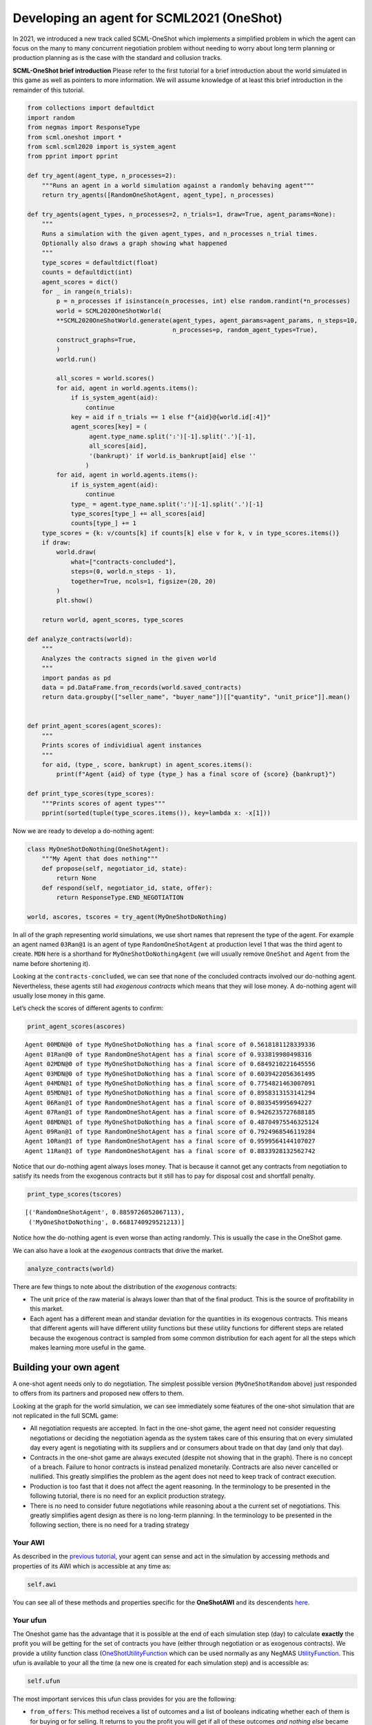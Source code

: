 
Developing an agent for SCML2021 (OneShot)
------------------------------------------

In 2021, we introduced a new track called SCML-OneShot which implements
a simplified problem in which the agent can focus on the many to many
concurrent negotiation problem without needing to worry about long term
planning or production planning as is the case with the standard and
collusion tracks.

**SCML-OneShot brief introduction** Please refer to the first tutorial
for a brief introduction about the world simulated in this game as well
as pointers to more information. We will assume knowledge of at least
this brief introduction in the remainder of this tutorial.

.. code:: ipython3

    from collections import defaultdict
    import random
    from negmas import ResponseType
    from scml.oneshot import *
    from scml.scml2020 import is_system_agent
    from pprint import pprint

    def try_agent(agent_type, n_processes=2):
        """Runs an agent in a world simulation against a randomly behaving agent"""
        return try_agents([RandomOneShotAgent, agent_type], n_processes)

    def try_agents(agent_types, n_processes=2, n_trials=1, draw=True, agent_params=None):
        """
        Runs a simulation with the given agent_types, and n_processes n_trial times.
        Optionally also draws a graph showing what happened
        """
        type_scores = defaultdict(float)
        counts = defaultdict(int)
        agent_scores = dict()
        for _ in range(n_trials):
            p = n_processes if isinstance(n_processes, int) else random.randint(*n_processes)
            world = SCML2020OneShotWorld(
            **SCML2020OneShotWorld.generate(agent_types, agent_params=agent_params, n_steps=10,
                                            n_processes=p, random_agent_types=True),
            construct_graphs=True,
            )
            world.run()

            all_scores = world.scores()
            for aid, agent in world.agents.items():
                if is_system_agent(aid):
                    continue
                key = aid if n_trials == 1 else f"{aid}@{world.id[:4]}"
                agent_scores[key] = (
                     agent.type_name.split(':')[-1].split('.')[-1],
                     all_scores[aid],
                     '(bankrupt)' if world.is_bankrupt[aid] else ''
                    )
            for aid, agent in world.agents.items():
                if is_system_agent(aid):
                    continue
                type_ = agent.type_name.split(':')[-1].split('.')[-1]
                type_scores[type_] += all_scores[aid]
                counts[type_] += 1
        type_scores = {k: v/counts[k] if counts[k] else v for k, v in type_scores.items()}
        if draw:
            world.draw(
                what=["contracts-concluded"],
                steps=(0, world.n_steps - 1),
                together=True, ncols=1, figsize=(20, 20)
            )
            plt.show()

        return world, agent_scores, type_scores

    def analyze_contracts(world):
        """
        Analyzes the contracts signed in the given world
        """
        import pandas as pd
        data = pd.DataFrame.from_records(world.saved_contracts)
        return data.groupby(["seller_name", "buyer_name"])[["quantity", "unit_price"]].mean()


    def print_agent_scores(agent_scores):
        """
        Prints scores of individiual agent instances
        """
        for aid, (type_, score, bankrupt) in agent_scores.items():
            print(f"Agent {aid} of type {type_} has a final score of {score} {bankrupt}")

    def print_type_scores(type_scores):
        """Prints scores of agent types"""
        pprint(sorted(tuple(type_scores.items()), key=lambda x: -x[1]))

Now we are ready to develop a do-nothing agent:

.. code:: ipython3

    class MyOneShotDoNothing(OneShotAgent):
        """My Agent that does nothing"""
        def propose(self, negotiator_id, state):
            return None
        def respond(self, negotiator_id, state, offer):
            return ResponseType.END_NEGOTIATION

    world, ascores, tscores = try_agent(MyOneShotDoNothing)



.. image:: 02.develop_agent_scml2020_oneshot_files/02.develop_agent_scml2020_oneshot_3_0.png


In all of the graph representing world simulations, we use short names
that represent the type of the agent. For example an agent named
``03Ran@1`` is an agent of type ``RandomOneShotAgent`` at production
level 1 that was the third agent to create. ``MDN`` here is a shorthand
for ``MyOneShotDoNothingAgent`` (we will usually remove ``OneShot`` and
``Agent`` from the name before shortening it).

Looking at the ``contracts-concluded``, we can see that none of the
concluded contracts involved our do-nothing agent. Nevertheless, these
agents still had *exogenous contracts* which means that they will lose
money. A do-nothing agent will usually lose money in this game.

Let’s check the scores of different agents to confirm:

.. code:: ipython3

    print_agent_scores(ascores)


.. parsed-literal::

    Agent 00MDN@0 of type MyOneShotDoNothing has a final score of 0.5618181128339336
    Agent 01Ran@0 of type RandomOneShotAgent has a final score of 0.933819980498316
    Agent 02MDN@0 of type MyOneShotDoNothing has a final score of 0.6849210221645556
    Agent 03MDN@0 of type MyOneShotDoNothing has a final score of 0.6039422056361495
    Agent 04MDN@1 of type MyOneShotDoNothing has a final score of 0.7754821463007091
    Agent 05MDN@1 of type MyOneShotDoNothing has a final score of 0.8958313153141294
    Agent 06Ran@1 of type RandomOneShotAgent has a final score of 0.803545995694227
    Agent 07Ran@1 of type RandomOneShotAgent has a final score of 0.9426235727688185
    Agent 08MDN@1 of type MyOneShotDoNothing has a final score of 0.48704975546325124
    Agent 09Ran@1 of type RandomOneShotAgent has a final score of 0.7924968546119284
    Agent 10Ran@1 of type RandomOneShotAgent has a final score of 0.9599564144107027
    Agent 11Ran@1 of type RandomOneShotAgent has a final score of 0.8833928132562742


Notice that our do-nothing agent always loses money. That is because it
cannot get any contracts from negotiation to satisfy its needs from the
exogenous contracts but it still has to pay for disposal cost and
shortfall penalty.

.. code:: ipython3

    print_type_scores(tscores)


.. parsed-literal::

    [('RandomOneShotAgent', 0.8859726052067113),
     ('MyOneShotDoNothing', 0.6681740929521213)]


Notice how the do-nothing agent is even worse than acting randomly. This
is usually the case in the OneShot game.

We can also have a look at the *exogenous* contracts that drive the
market.

.. code:: ipython3

    analyze_contracts(world)




.. raw:: html

    <div>
    <style scoped>
        .dataframe tbody tr th:only-of-type {
            vertical-align: middle;
        }

        .dataframe tbody tr th {
            vertical-align: top;
        }

        .dataframe thead th {
            text-align: right;
        }
    </style>
    <table border="1" class="dataframe">
      <thead>
        <tr style="text-align: right;">
          <th></th>
          <th></th>
          <th>quantity</th>
          <th>unit_price</th>
        </tr>
        <tr>
          <th>seller_name</th>
          <th>buyer_name</th>
          <th></th>
          <th></th>
        </tr>
      </thead>
      <tbody>
        <tr>
          <th rowspan="5" valign="top">01Ran@0</th>
          <th>06Ran@1</th>
          <td>4.700000</td>
          <td>15.400000</td>
        </tr>
        <tr>
          <th>07Ran@1</th>
          <td>4.250000</td>
          <td>11.250000</td>
        </tr>
        <tr>
          <th>09Ran@1</th>
          <td>4.200000</td>
          <td>14.600000</td>
        </tr>
        <tr>
          <th>10Ran@1</th>
          <td>5.375000</td>
          <td>14.125000</td>
        </tr>
        <tr>
          <th>11Ran@1</th>
          <td>4.888889</td>
          <td>14.222222</td>
        </tr>
        <tr>
          <th>04MDN@1</th>
          <th>BUYER</th>
          <td>5.000000</td>
          <td>27.400000</td>
        </tr>
        <tr>
          <th>05MDN@1</th>
          <th>BUYER</th>
          <td>2.500000</td>
          <td>26.700000</td>
        </tr>
        <tr>
          <th>06Ran@1</th>
          <th>BUYER</th>
          <td>2.375000</td>
          <td>28.250000</td>
        </tr>
        <tr>
          <th>07Ran@1</th>
          <th>BUYER</th>
          <td>5.400000</td>
          <td>28.100000</td>
        </tr>
        <tr>
          <th>08MDN@1</th>
          <th>BUYER</th>
          <td>5.000000</td>
          <td>29.000000</td>
        </tr>
        <tr>
          <th>09Ran@1</th>
          <th>BUYER</th>
          <td>9.500000</td>
          <td>29.300000</td>
        </tr>
        <tr>
          <th>10Ran@1</th>
          <th>BUYER</th>
          <td>2.555556</td>
          <td>29.777778</td>
        </tr>
        <tr>
          <th>11Ran@1</th>
          <th>BUYER</th>
          <td>3.800000</td>
          <td>26.200000</td>
        </tr>
        <tr>
          <th rowspan="4" valign="top">SELLER</th>
          <th>00MDN@0</th>
          <td>9.600000</td>
          <td>10.900000</td>
        </tr>
        <tr>
          <th>01Ran@0</th>
          <td>9.800000</td>
          <td>10.200000</td>
        </tr>
        <tr>
          <th>02MDN@0</th>
          <td>8.300000</td>
          <td>9.700000</td>
        </tr>
        <tr>
          <th>03MDN@0</th>
          <td>9.300000</td>
          <td>10.500000</td>
        </tr>
      </tbody>
    </table>
    </div>



There are few things to note about the distribution of the *exogenous*
contracts:

-  The unit price of the raw material is always lower than that of the
   final product. This is the source of profitability in this market.
-  Each agent has a different mean and standar deviation for the
   quantities in its exogenous contracts. This means that different
   agents will have different utility functions but these utility
   functions for different steps are related because the exogenous
   contract is sampled from some common distribution for each agent for
   all the steps which makes learning more useful in the game.

Building your own agent
~~~~~~~~~~~~~~~~~~~~~~~

A one-shot agent needs only to do negotiation. The simplest possible
version (``MyOneShotRandom`` above) just responded to offers from its
partners and proposed new offers to them.

Looking at the graph for the world simulation, we can see immediately
some features of the one-shot simulation that are not replicated in the
full SCML game:

-  All negotiation requests are accepted. In fact in the one-shot game,
   the agent need not consider requesting negotiations or deciding the
   negotiation agenda as the system takes care of this ensuring that on
   every simulated day every agent is negotiating with its suppliers and
   or consumers about trade on that day (and only that day).
-  Contracts in the one-shot game are always executed (despite not
   showing that in the graph). There is no concept of a breach. Failure
   to honor contracts is instead penalized monetarily. Contracts are
   also never cancelled or nullified. This greatly simplifies the
   problem as the agent does not need to keep track of contract
   execution.
-  Production is too fast that it does not affect the agent reasoning.
   In the terminology to be presented in the following tutorial, there
   is no need for an explicit production strategy.
-  There is no need to consider future negotiations while reasoning
   about a the current set of negotiations. This greatly simplifies
   agent design as there is no long-term planning. In the terminology to
   be presented in the following section, there is no need for a trading
   strategy

Your AWI
^^^^^^^^

As described in the `previous
tutorial <http://www.yasserm.com/scml/scml2020docs/tutorials/01.run_scml2020.html>`__,
your agent can sense and act in the simulation by accessing methods and
properties of its AWI which is accessible at any time as:

.. code:: python

   self.awi

You can see all of these methods and properties specific for the
**OneShotAWI** and its descendents
`here <http://www.yasserm.com/scml/scml2020docs/api/scml.oneshot.OneShotAWI.html>`__.

Your ufun
^^^^^^^^^

The Oneshot game has the advantage that it is possible at the end of
each simulation step (day) to calculate **exactly** the profit you will
be getting for the set of contracts you have (either through negotiation
or as exogenous contracts). We provide a utility function class
(`OneShotUtilityFunction <http://www.yasserm.com/scml/scml2020docs/api/scml.oneshot.OneShotUFun.html>`__
which can be used normally as any NegMAS
`UtilityFunction <http://www.yasserm.com/negmas/api/negmas.preferences.UtilityFunction.html>`__.
This ufun is available to your all the time (a new one is created for
each simulation step) and is accessible as:

.. code:: python

   self.ufun

The most important services this ufun class provides for you are the
following:

-  ``from_offers``: This method receives a list of outcomes and a list
   of booleans indicating whether each of them is for buying or for
   selling. It returns to you the profit you will get if all of these
   outcomes *and nothing else* became contracts. An outcome is just a
   tuple (quantity, delivery time, unit price). You can use this
   callback during negotiation to judge hypothetical agreements with
   your partners.
-  ``from_contracts``: This method is the same as ``from_offers`` but it
   receives a list of ``Contract`` objects. It is useful after all
   negotiations are finished to calculate the profit you will be getting
   for this step.
-  ``is_breach``: will tell you whether or not getting the given total
   input and output quantities will make you cause a breach. Notice that
   breaches are expected in the OneShot track as any mismatch in the
   quantities of inputs and outputs will constitute a breach.
-  ``breach_level``: returns a value between zero and one specifying the
   level of breach that will be recorded for a given total input and
   output quantities.
-  ``find_limit``: finds either the maximum or the minimum possible
   profit (minimum profit is maximm loss) attainable in the current
   simulation step (day). This is useful when you want to normalize
   utility values between zero and one. Two of the agents we will
   develop during this tutorial will use this feature.
-  ``max_utility``, ``min_utility``: give the maximum and minimum
   utilities/profits attainable. Note that you must prepare them by
   calling ``find_limit``. We will go into how to do that later.
-  ``best``, ``worst``: give more information about the cases of maximum
   and minimum profit (i.e. the total input and output quantity needed,
   the prodcible quantity, best possible prices for buying and selling,
   etc). Again, these are not available except after calling
   ``find_limit``.

Your callbacks
^^^^^^^^^^^^^^

Your agent needs to implement methods that are called by the system at
various time during the negotiation. You can find a full list in the
`game description <>`__.

The most important ones are:

-  ``init()`` called once at the beginning of the simulation
   (i.e. before the first day starts). At this point, your AWI is set
   but you should not assume anything else.
-  ``before_step()`` called at the **beginning** of *every day*. At this
   point, your ``ufun`` is set and market information is available.
-  ``step()`` called at the **end** of *every day*. You can use this to
   analyze what happened during the day and modify your strategy in the
   future.
-  ``on_negotiation_success()``/``on_negotiation_failure()`` called
   after each negotiation is concluded to let you know what happened in
   it.
-  Depending on your base-class, you will also need to implement methods
   that allow you to control negotiations. These will be explained in
   details in the following sections but here is a summary:

   -  **OneShotAgent** If your agent is based on ``OneShotAgent``, you
      will get a ``propose()`` call when you need to offer something to
      one of our partners during negotiation and ``respond()`` when
      asked to respond to one of its offers.
   -  **OneShotSyncAgent** If your agent is based on
      ``OneShotSyncAgent`` you will get a call to ``first_proposals()``
      once every day to set your first proposal in all negotiations and
      a ``counter_all()`` call to counter offers from your partners. The
      system will try to always give you one offer from each partner in
      the ``counter_all()`` call but that is not guaranteed and
      sometimes it may be called with a subset of the offers.
   -  **OneShotSingleAgreementAgent** If your agent is based on
      ``OneShotSingleAgreementAgent`` you will have to implement
      ``is_acceptable()`` to decide if a given offer is acceptable to
      you, ``best_offer()`` to find the *best* offer in a given
      negotiation for your agent and ``is_better()`` to compare two
      offers. Once you implement these, the agent will implement all
      callback for you trying to get **a single** agreement that
      maximizes your utility. Note that, again, it is not guaranteed
      that you will get a single agreement at the end but the system
      will try its best to achieve that.

Now we can start working on our agent.

There are three base classes for one-shot agents (``OneShotAgent``,
``SyncOneShotAgent``, and ``SingleAgreementOneShotAgent``). We will
discuss them in more details in what follows.

OneShotAgent
~~~~~~~~~~~~

This is the base class of all agents for SCML-OneShot. Both
``SyncOneShotAgent`` and ``SingleAgreementOneShotAgent`` inherit from
this class and provide support for a simplified way of developing your
agent (or so we think). It is perfectly OK to use ``OneShotAgent``
directly as the base of your agent.

We have already seen the ``OneShotAgent`` class for which you need to
override ``propose`` and may also override ``respond`` to handle
negotiations independently. The ``propose`` method receives the
negotiation state (an object of the type ``SAOState`` including among
other things the current negotiation step, relative time, last offer,
etc) and is required to return an ``Outcome`` (See ``negmas``
documentation) as an offer. The ``respond`` method receives a
negotiation state and an offer (``Outcome``) from the opponent and needs
to respond to it by a decision from the ``ResponseType`` enumeration
(``REJECT_OFFER``, ``ACCEPT_OFFER``, and ``END_NEGOTIATION``). Other
than these two negotiation related callbacks, the agent receives an
``init`` call just after it joins the simulatin and a ``step`` call
after each step. The agent is also informed about failure/success of
negotiations through the
``on_negotiation_success``/``on_negotiation_failure`` callbacks. That is
all. A one-shot agent needs to only think about what should it do to
respond to each of these six callbacks. All of these callbacks except
``propose`` are optional.

Simple OneShotAgent
^^^^^^^^^^^^^^^^^^^

We have already seen how to develop a do-nothing agent using the
``OneShotAgent`` class. Let’s try to develop some more meaningful agent
using the same base class.

.. code:: ipython3

    class SimpleAgent(OneShotAgent):
        """A greedy agent based on OneShotAgent"""

        def before_step(self):
            self.secured = 0

        def on_negotiation_success(self, contract, mechanism):
            self.secured += contract.agreement["quantity"]

        def propose(self, negotiator_id: str, state) -> "Outcome":
            return self.best_offer(negotiator_id)

        def respond(self, negotiator_id, state, offer):
            my_needs = self._needed(negotiator_id)
            if my_needs <= 0:
                return ResponseType.END_NEGOTIATION
            return (
                ResponseType.ACCEPT_OFFER
                if offer[QUANTITY] <= my_needs
                else ResponseType.REJECT_OFFER
            )

        def best_offer(self, negotiator_id):
            my_needs = self._needed(negotiator_id)
            if my_needs <= 0:
                return None
            ami = self.get_nmi(negotiator_id)
            if not ami:
                return None
            quantity_issue = ami.issues[QUANTITY]
            unit_price_issue = ami.issues[UNIT_PRICE]
            offer = [-1] * 3
            offer[QUANTITY] = max(
                min(my_needs, quantity_issue.max_value),
                quantity_issue.min_value
            )
            offer[TIME] = self.awi.current_step
            if self._is_selling(ami):
                offer[UNIT_PRICE] = unit_price_issue.max_value
            else:
                offer[UNIT_PRICE] = unit_price_issue.min_value
            return tuple(offer)

        def _needed(self, negotiator_id=None):
            return self.awi.current_exogenous_input_quantity + \
                   self.awi.current_exogenous_output_quantity - \
                   self.secured

        def _is_selling(self, ami):
            return ami.annotation["product"] == self.awi.my_output_product

    world, ascores, tscores = try_agent(SimpleAgent)



.. image:: 02.develop_agent_scml2020_oneshot_files/02.develop_agent_scml2020_oneshot_12_0.png


Let’s see how well did this agent behave:

.. code:: ipython3

    print_type_scores(tscores)


.. parsed-literal::

    [('SimpleAgent', 1.1834734588935005),
     ('RandomOneShotAgent', 0.40920799626165133)]


This simple agent is slightly better than the random agent. Let’s
understand how it works:

The main idea of this agent is pretty simple. It tries to *secure* as
much of its needs (sales/supplies) as possible in every negotiation at
the best possible price for itself.

To achieve this goal, the agent keeps track of the quantity it secured
in its ``init``, ``step`` and ``on_negotiation_success`` callbacks.

.. code:: python

   def before_step(self):
       self.secured = 0


   def on_negotiation_success(self, contract, mechanism):
       self.secured += contract.agreement["quantity"]

Moreover, it defines a helper that calculates the amount it needs by
subtracting the exogenous quantity it has from the amount it secured:

.. code:: python

   def _needed(self):
       return (
           self.awi.current_exogenous_input_quantity
           + self.awi.current_exogenous_output_quantity
           - self.secured
       )

Notice that either the exogenous input quantity or the exogenous output
quantity (or both) will always be zero. Now that the agent can calculate
how much it needs to buy/sell, it implements the negotiation related
call-backs (``propose`` and ``respond``).

Here is the full implementation of ``propose``:

.. code:: python

   def propose(self, negotiator_id: str, state) -> "Outcome":
       return self.best_offer(negotiator_id)

The agent is always offering its best offer which is calculated in the
``best_offer`` method to be discussed later. It does not conceed at all.

Responding to opponent offers is also simple:

-  it starts by calculating its needs using the helper ``needed``, and
   ends the negotiation if it needs no more sales/supplies

.. code:: python

       my_needs = self._needed()
       if my_needs <= 0:
           return ResponseType.END_NEGOTIATION

-  If the offered quantity is less than its needs, accept the offer.
   Otherwise reject the offer.

.. code:: python

       return (
           ResponseType.ACCEPT_OFFER
           if offer[QUANTITY] <= my_needs
           else ResponseType.REJECT_OFFER
       )

Most of the code is in the ``best_offer`` method which calculates the
best offer for a negotiation *given the agreements reached so far*.
Let’s check it line by line:

-  The agent checks its needs and returns ``None`` ending the
   negotiation if it needs no more sales/supplies. We also get access to
   the AMI.

.. code:: python

       my_needs = self._needed()
       if my_needs <= 0:
           return None
       ami = self.get_nmi(negotiator_id)
       if not ami:
           return None

-  It then finds out the ``Issue`` objects corresponding to the quantity
   and unit-price for this negotiation and initializes an offer (we have
   3 issues)

.. code:: python

       quantity_issue = ami.issues[QUANTITY]
       unit_price_issue = ami.issues[UNIT_PRICE]
       offer = [-1] * 3

-  The time is always the current step.

.. code:: python

       offer[TIME] = self.awi.current_step

-  The quantity to offer is simply the needs of the agent without mapped
   within the range of the quantities in the negotiation agenda (note
   that this may lead the agent to buy more than its needs).

.. code:: python

       offer[QUANTITY] = max(min(my_needs, quantity_issue.max_value), quantity_issue.min_value)

-  Finally, the unit price is the maximum possible unit price if the
   agent is selling otherwise it is the minimum possible price. Note
   that ``is_selling()`` assumes that the agent will never find itself
   in a middle layer in a deep negotiation. We will alleviate this issue
   later.

.. code:: python

       if self._is_selling(ami):
           offer[UNIT_PRICE] = unit_price_issue.max_value
       else:
           offer[UNIT_PRICE] = unit_price_issue.min_value
       return tuple(offer)

A better greedy agent
~~~~~~~~~~~~~~~~~~~~~

One problem with our ``SimpleAgent`` is that it does not take price into
account in two ways:

-  When asked to ``propose``, it *always* proposes an offer with the
   best price for itself. It **never concedes** on prices. In many cases
   this will lead to disagreement.
-  When asked to ``respond`` to an offer, *it does not even check the
   price*. This may lead to bad agreements (i.e. very high buying
   prices/very low selling prices).

We will try to remedie both of these issues in the following agent:

.. code:: ipython3

    class BetterAgent(SimpleAgent):
        """A greedy agent based on OneShotAgent with more sane strategy"""

        def __init__(self, *args, concession_exponent=0.2, **kwargs):
            super().__init__(*args, **kwargs)
            self._e = concession_exponent

        def propose(self, negotiator_id: str, state) -> "Outcome":
            offer = super().propose(negotiator_id, state)
            if not offer:
                return None
            offer = list(offer)
            offer[UNIT_PRICE] = self._find_good_price(
                self.get_nmi(negotiator_id), state
            )
            return tuple(offer)

        def respond(self, negotiator_id, state, offer, source):
            response = super().respond(negotiator_id, state, offer, source)
            if response != ResponseType.ACCEPT_OFFER:
                return response
            ami = self.get_nmi(negotiator_id)
            return (
                response if
                self._is_good_price(ami, state, offer[UNIT_PRICE])
                else ResponseType.REJECT_OFFER
            )

        def _is_good_price(self, ami, state, price):
            """Checks if a given price is good enough at this stage"""
            mn, mx = self._price_range(ami)
            th = self._th(state.step, ami.n_steps)
            # a good price is one better than the threshold
            if self._is_selling(ami):
                return (price - mn) >= th * (mx - mn)
            else:
                return (mx - price) >= th * (mx - mn)

        def _find_good_price(self, ami, state):
            """Finds a good-enough price conceding linearly over time"""
            mn, mx = self._price_range(ami)
            th = self._th(state.step, ami.n_steps)
            # offer a price that is around th of your best possible price
            if self._is_selling(ami):
                return mn + th * (mx - mn)
            else:
                return mx - th * (mx - mn)

        def _price_range(self, ami):
            """Finds the minimum and maximum prices"""
            mn = ami.issues[UNIT_PRICE].min_value
            mx = ami.issues[UNIT_PRICE].max_value
            return mn, mx

        def _th(self, step, n_steps):
            """calculates a descending threshold (0 <= th <= 1)"""
            return ((n_steps - step - 1) / (n_steps - 1)) ** self._e

    world, ascores, tscores = try_agent(BetterAgent)



.. image:: 02.develop_agent_scml2020_oneshot_files/02.develop_agent_scml2020_oneshot_17_0.png


Let’s see how well did this agent behave:

.. code:: ipython3

    print_type_scores(tscores)


.. parsed-literal::

    [('BetterAgent', 1.9375134565879335),
     ('RandomOneShotAgent', 0.04304236536779151)]


It seems that ``BetterAgent`` is getting higher scores than
``SimpleAgent`` as expected. Let’s dive into the agent and analyze how
it works:

The main idea in ``BetterAgent`` is to treat the *price* issue
separately to avoid the two issues presented earlier:

-  **Never conceding during proposal** This is solved in the ``propose``
   method by just overriding the price with a ``good-enough`` price:

   .. code:: python

        offer[UNIT_PRICE] = self._find_good_price(self.get_nmi(negotiator_id), state)

   As an aside, notice that we needed to convert the offer to a list in
   order to overwrite the price then back into a tuple to send it to the
   partner.

-  **Never checking prices of offers** This is solved in the ``respond``
   method by checking whether or not the price offered is a
   ``good-enough`` price:

   .. code:: python

        return (
            response
            if self._is_good_price(ami, state, offer[UNIT_PRICE])
            else ResponseType.REJECT_OFFER
        )

What we mean by a ``good-enough`` price is defined in ``_is_good_price``
and ``_find_good_price`` methods. Both start by getting the limits of
the unit-price in the negotiation agenda and a threshold value ``th``:

.. code:: python

   mn, mx = self._price_range(ami, state)
   th = self._th(mn, mx, state.step, ami.n_steps)

The price range is clear enough. For the threshold ``th`` is a value
that starts at :math:`1.0` and goes down toward :math:`0.0` over the
negotiation time under the control of an agent specific parameter ``_e``
called the concession exponent. Let’s see how does this look for
different concession exponents:

.. code:: ipython3

    x = np.arange(20)
    fig = plt.figure()
    for e in [0.1, 0.2, 1.0, 5, 10]:
        a = BetterAgent(concession_exponent=e)
        y = [a._th(i, 20) for i in x]
        plt.plot(x, y, label=f"Concession Exponent: {e}")
        plt.xlabel("Step (Of 20)"); plt.ylabel("Threshold $th$")
        plt.legend()



.. image:: 02.develop_agent_scml2020_oneshot_files/02.develop_agent_scml2020_oneshot_21_0.png


You can see that the smaller the exponent the more *hard-headed* will
the agent be. Setting the concession exponent to :math:`0` will recover
the behavior of the ``SimpleAgent`` in offering but will make it
insisting on an unrealistic best price when responding to partner offers
(can you see why?) which is definitely a bad idea. Setting it to
:math:`\inf` will recover the behavior of ``SimpleAgent`` in responding
to offers but will make its offers least favorable for itself in terms
of price (can you see why?)

Given this threshold function, we can now define ``is_good_price`` and
``_find_good_price``:

-  ``_is_good_price`` simply compares the price given to it to the
   current threshold defined by multiplying ``th`` by the price
   range\ ``mx - mn``

   -  When selling this is achieved by comparing the difference between
      the price and minimum price to the curren threshold:

   .. code:: python

      return (price - mn) >= th * (mx - mn)

   You can check that this will give the maximum unit price in the first
   step and gradually goes down to the minimum unit price in the last
   step (``n_steps - 1``)

   -  When buying we go the other way around (starting at minimum price
      and going up over time to the maximum price):

   .. code:: python

      return (mx - price) >= th * (mx - mn)

-  ``_find_good_price`` works in the same fashion but rather than
   checking the goodness of a price, it simply uses the threshold to
   generate a ``good-enough`` price:
   ``python     if self._is_selling(ami):         return mn + th * (mx - mn)     else:         return mx - th * (mx - mn)``

Thinking about other negotiations
~~~~~~~~~~~~~~~~~~~~~~~~~~~~~~~~~

So far, our agent behaved **indepdendently** in each negotiation without
considering what is happening in the others (except when one of them
completes changing the amount ``secured``). A simple way to consider
other negotiations is to use the prices offered in them to limit our
concessions. The following agent implements this idea

.. code:: ipython3

    class AdaptiveAgent(BetterAgent):
        """Considers best price offers received when making its decisions"""

        def before_step(self):
            super().before_step()
            self._best_selling, self._best_buying = 0.0, float("inf")

        def respond(self, negotiator_id, state, offer, source = ''):
            """Save the best price received"""
            response = super().respond(negotiator_id, state, offer, source)
            ami = self.get_nmi(negotiator_id)
            if self._is_selling(ami):
                self._best_selling = max(offer[UNIT_PRICE], self._best_selling)
            else:
                self._best_buying = min(offer[UNIT_PRICE], self._best_buying)
            return response

        def _price_range(self, ami):
            """Limits the price by the best price received"""
            mn, mx = super()._price_range(ami)
            if self._is_selling(ami):
                mn = max(mn, self._best_selling)
            else:
                mx = min(mx, self._best_buying)
            return mn, mx

    world, ascores, tscores = try_agent(AdaptiveAgent)



.. image:: 02.develop_agent_scml2020_oneshot_files/02.develop_agent_scml2020_oneshot_23_0.png


Let’s see how well did this agent behave:

.. code:: ipython3

    print_type_scores(tscores)


.. parsed-literal::

    [('AdaptiveAgent', 1.6540962807223063),
     ('RandomOneShotAgent', 0.09027638393369423)]


Not as good as the previous agent at least in this simulation (we will
make a more rigorous comparison later). One possiblity here is that the
agent became too hard-headed again because now whenever it sees a good
price on one negotiation, it insists on it for all the rest. This may
not be a good idea sometimes as it may lead to more disagreements. In
general *the agent must balance getting good prices with matching its
input and output quantities*.

Learning over time
~~~~~~~~~~~~~~~~~~

Up until now, our simple agents did not change their behavior over
simulation time. Whatever they do in one day depends only on information
about what is happening on that day. This may not be optimal. For one,
the agent may be able to learn about different partners over the
simulation time. The following agent tries to do that in a *simplistic*
manner by changing the limits of the price it is willing to accept based
on accomulated statistics per agent

.. code:: ipython3

    class LearningAgent(AdaptiveAgent):
        def __init__(
            self,
            *args,
            acc_price_slack=float("inf"),
            step_price_slack=0.0,
            opp_price_slack=0.0,
            opp_acc_price_slack=0.2,
            range_slack = 0.03,
            **kwargs
        ):
            super().__init__(*args, **kwargs)
            self._acc_price_slack = acc_price_slack
            self._step_price_slack = step_price_slack
            self._opp_price_slack = opp_price_slack
            self._opp_acc_price_slack = opp_acc_price_slack
            self._range_slack = range_slack

        def init(self):
            """Initialize the quantities and best prices received so far"""
            super().init()
            self._best_acc_selling, self._best_acc_buying = 0.0, float("inf")
            self._best_opp_selling = defaultdict(float)
            self._best_opp_buying = defaultdict(lambda: float("inf"))
            self._best_opp_acc_selling = defaultdict(float)
            self._best_opp_acc_buying = defaultdict(lambda: float("inf"))

        def step(self):
            """Initialize the quantities and best prices received for next step"""
            super().step()
            self._best_opp_selling = defaultdict(float)
            self._best_opp_buying = defaultdict(lambda: float("inf"))

        def on_negotiation_success(self, contract, mechanism):
            """Record sales/supplies secured"""
            super().on_negotiation_success(contract, mechanism)

            # update my current best price to use for limiting concession in other
            # negotiations
            up = contract.agreement["unit_price"]
            if self._is_selling(mechanism):
                partner = contract.annotation["buyer"]
                self._best_acc_selling = max(up, self._best_acc_selling)
                self._best_opp_acc_selling[partner] = max(up, self._best_opp_acc_selling[partner])
            else:
                partner = contract.annotation["seller"]
                self._best_acc_buying = min(up, self._best_acc_buying)
                self._best_opp_acc_buying[partner] = min(up, self._best_opp_acc_buying[partner])

        def respond(self, negotiator_id, state, offer, source=''):
            # find the quantity I still need and end negotiation if I need nothing more
            response = super().respond(negotiator_id, state, offer, source)
            # update my current best price to use for limiting concession in other
            # negotiations
            ami = self.get_nmi(negotiator_id)
            up = offer[UNIT_PRICE]
            if self._is_selling(ami):
                partner = ami.annotation["buyer"]
                self._best_opp_selling[partner] = max(up, self._best_selling)
            else:
                partner = ami.annotation["seller"]
                self._best_opp_buying[partner] = min(up, self._best_buying)
            return response

        def _price_range(self, ami):
            """Limits the price by the best price received"""
            mn = ami.issues[UNIT_PRICE].min_value
            mx = ami.issues[UNIT_PRICE].max_value
            if self._is_selling(ami):
                partner = ami.annotation["buyer"]
                mn = min(mx * (1 - self._range_slack), max(
                    [mn]
                    + [
                        p * (1 - slack)
                        for p, slack in (
                            (self._best_selling, self._step_price_slack),
                            (self._best_acc_selling, self._acc_price_slack),
                            (self._best_opp_selling[partner], self._opp_price_slack),
                            (
                                self._best_opp_acc_selling[partner],
                                self._opp_acc_price_slack,
                            ),
                        )
                    ]
                ))
            else:
                partner = ami.annotation["seller"]
                mx = max(mn * (1 + self._range_slack),  min(
                    [mx]
                    + [
                        p * (1 + slack)
                        for p, slack in (
                            (self._best_buying, self._step_price_slack),
                            (self._best_acc_buying, self._acc_price_slack),
                            (self._best_opp_buying[partner], self._opp_price_slack),
                            (
                                self._best_opp_acc_buying[partner],
                                self._opp_acc_price_slack,
                            ),
                        )
                    ]
                ))
            return mn, mx

    world, ascores, tscores = try_agent(LearningAgent)



.. image:: 02.develop_agent_scml2020_oneshot_files/02.develop_agent_scml2020_oneshot_28_0.png


.. code:: ipython3

    print_type_scores(tscores)


.. parsed-literal::

    [('LearningAgent', 1.3687108068212783),
     ('RandomOneShotAgent', 0.6337669285716161)]


The main idea of this agent is to limit the minimum price (for selling)
and/or maximum price (for buying) based on events not only in this day
but up until now. To do that, the agent accomulates best prices received
in the same way ``AdaptiveAgent`` did in ``init()`` and ``step()``.

There are four simple differences between this agent and the previous
one:

1. It allows a controlled ``slack`` in price constraining. For example,
   if an agent of this type received a selling price of :math:`10`, it
   will limit the minimum price considered *good-enough* in other
   negotiations to :math:`10 \times (1 - s)` where :math:`s` is the
   slack term (e.g. setting :math:`s=0.1`, leads to accepting offers at
   a price of :math:`9` as good enough). This may give the agent more
   flexibility and most importantly, this parameter **can be learned
   offline using any appropriate ML method**
2. A best price **per partner** is kept in a ``defaultdict()`` that is
   initialized in ``init`` and updated in the same way the *partner
   independent* best prices are updated
3. An ``accumulated`` statistic is kept (one for wll agents and one per
   agent) that is only initialized in ``init()`` and keeps being
   adjusted in ``on_negotiation_success`` without being reset in
   ``step()``
4. It keeps a ``range_slack`` to avoid setting too high minimum (or too
   low maximum) price. In effect, if the ``range_slack`` is :math:`x`
   then prices within the best :math:`100x\%` of the best price are
   *always considered good enough*

The main logic is in ``_price_range()``. As usual, it starts by getting
the price range from the ``AMI``:

.. code:: python

   mn = ami.issues[UNIT_PRICE].min_value
   mx = ami.issues[UNIT_PRICE].max_value

If the agent is a seller, it finds the partner ID:

.. code:: python

   partner = ami.annotation["buyer"]

Now that the partner is known, we can read the best offers received so
far (in this day and over all days) for this partner. We can also
retrieve the corresponding two partner-independent best prices with the
corresponding slacks:

.. code:: python

   (
       (self._best_selling, self._step_price_slack),
       (self._best_acc_selling, self._acc_price_slack),
       (self._best_opp_selling[partner], self._opp_price_slack),
       (
           self._best_opp_acc_selling[partner],
           self._opp_acc_price_slack,
       ),
   )

For each price :math:`p` and slack value :math:`slack`, we find the
corrsponding price limit as:

.. code:: python

   p * (1 - slack)

We then set the *good-enough* price limit to be the **maximum** of these
four prices and the minimum price of the current negotiation (adjusted
by the ``range_slack`` value). Finally we make sure that this is not too
high by taking the **minimum** of this value and the maximum price of
the current negotiation.

More General Simple Agent (advanced)
~~~~~~~~~~~~~~~~~~~~~~~~~~~~~~~~~~~~

.. container::

   This section is not necessary for SCML-OneShot 2022 competition
   because all worlds in the competition will have exactly 2 processes
   (3 products). It is here for readers interested in making their
   agents future-proof.

One issue that the ``SimpleAgent`` had was that it assumed that it is
either in the first level of the production chain or in the last level.
To make an agent that works anywhere, we need just minor modifications:

.. code:: ipython3

    class DeepSimpleAgent(SimpleAgent):
        """A greedy agent based on OneShotSyncAgent that does something
        when in the middle of the production chain"""

        def before_step(self):
            self._sales = self._supplies = 0

        def on_negotiation_success(self, contract, mechanism):
            if contract.annotation["product"] == self.awi.my_input_product:
                self._sales += contract.agreement["quantity"]
            else:
                self._supplies += contract.agreement["quantity"]

        def _needed(self, negotiator_id):
            summary = self.awi.exogenous_contract_summary
            secured = (
                self._sales
                if self._is_selling(self.get_nmi(negotiator_id))
                else self._supplies
            )
            demand = min(summary[0][0], summary[-1][0]) / (self.awi.n_competitors + 1)
            return  demand - secured

Firstly, we now keep track of our sales and supplies separately:

.. code:: python

   def before_step(self):
       self._sales = self._supplies = 0


   def on_negotiation_success(self, contract, mechanism):
       if contract.annotation["seller"] == self.id:
           self._sales += contract.agreement["quantity"]
       else:
           self._supplies += contract.agreement["quantity"]

To find out whether a contract is for sales or supplies, we simply check
that the ``seller`` in the contract annotation is us.

We need now one more chanage which is to separate the calculation of our
needs for supplies and sales:

.. code:: python

   def _needed(self, negotiator_id):
       summary = self.awi.exogenous_contract_summary
       secured = (
           self._sales if self._is_selling(self.get_nmi(negotiator_id)) else self._supplies
       )
       demand = min(summary[0][0], summary[-1][0]) / (self.awi.n_competitors + 1)
       return demand - secured

here we start by reading the summary information of exogenous contracts
into ``summary``. This is a list of two valued tuples giving the
**total** quantity and **total** price (in that order) of all current
exogenous contracts for all products. We also find the amount we secured
(depending on whether this is a buy or a sell negotiation) and the
number of competitors (i.e. agents in the same production level as us).
We assume that we need to buy (and sell) the same quantity as the
minimum of the raw material and final product exogenous contracts
divided equally between us and our competitors (we add one to
``n_competitors`` to count ourselves).

Now, let’s see how does this agent behave compared with the previous
agent in a deep world simulation

.. code:: ipython3

    world, ascores, tscores = try_agents([BetterAgent, DeepSimpleAgent], n_processes=3)



.. image:: 02.develop_agent_scml2020_oneshot_files/02.develop_agent_scml2020_oneshot_34_0.png


Examining the graph above, you can see that ``DeepSimple`` agents could
get contracts when they were in the middle of the production chain. The
``Simple`` agent on the other hand cannot do so.

Agents in the package ``scml.oneshot.agents`` were designed to work in
deep production graphs not only in the first and last layer whenever
that is possible.

We can check the results now:

.. code:: ipython3

    print_type_scores(tscores)


.. parsed-literal::

    [('DeepSimpleAgent', 0.7988395672301384), ('BetterAgent', 0.7647935048997926)]


Even though our new ``DeepSimpleAgent`` was able to get contracts which
in the middle, it seems that it did worse than ``SimpleAgent`` in terms
of final profits. This may be just a quirk of this specific
configuration. We will leave it to the reader to investigate this issue
(if they choose to).

Given that the utility function of the agent is defined in terms of a
*complete set of contracts*, it is not trivial to define a utility
function for each negotiation independent from the others (which is why
this is an inherently concurrent negotiation world). It may be easier
then to think of all negotiations in a synchronized manner. This means
that the agent keeps collecting offers from its partners and when it has
a *complete set*, it responds to all of them. Moreover, to start
negotiations in which the agent finds itself the first propsoer, it
needs to define a first proposal for each negotiation. This is why
``SyncOneShotAgent`` allows you to do.

You can now start developing your own agent for SCML-OneShot (A startup
skeleton project is available here). The rest of this tutorial will
introduce two other optional alternatives

OneShotSyncAgent
~~~~~~~~~~~~~~~~

One problem that plagued all of our agents so far is that they have to
make decisions (``respond``, ``propose``) about negotiations **on the
spot**. This makes it difficult to consider **all other negotiations**
while making decisions.

Because the utility function is defined for **a complete set of
negotiation agreements** and not for any single negotiation by itself,
it makes sense to try to make decisions **centrally** by collecting
offers from partners then responding to all of them at once. It is
possible to do that by utilizing the response type ``ResponseType.WAIT``
supported by NegMAS but this entails a lot of house-keeping.

To simplify this task, we provide another base class for agents that
does all of this house keeping for you exposing a simple interface that
**syncrhonizes** all negotiations (as much as allowed by the underlying
platform). The main goal of this base agent is to allow the developer to
think about *all negotiations together* but it has some important
caveats which we will discuss later. Here is an example of writing the
do-nothing agent in this form:

.. code:: ipython3

    from negmas import SAOResponse
    class MySyncOneShotDoNothing(OneShotSyncAgent):
        """My Agent that does nothing"""
        def counter_all(self, offers, states):
            """Respond to a set of offers given the negotiation state of each."""
            return dict(zip(self.negotiators.keys(),
                            [SAOResponse(ResponseType.END_NEGOTIATION, None)]
                            * len(self.negotiators)
                           ))

        def first_proposals(self):
            """Decide a first proposal on every negotiation.
            Returning None for a negotiation means ending it."""
            return dict(zip(self.negotiators.keys(),
                            [None] * len(self.negotiators)
                           ))

    world, ascores, tscores = try_agent(MySyncOneShotDoNothing)



.. image:: 02.develop_agent_scml2020_oneshot_files/02.develop_agent_scml2020_oneshot_40_0.png


As you can see, in this case, we need to override ``counter_all`` to
counter offers received from *all* the partners and ``first_proposals``
to decide a first offer for *each* partner. Notice that this is a
many-to-many negotiation scenario. This means that if multiple agents at
every level are using sync variants, loops may happen with the
possiblity of a deadlock.

For that reason the system will randomly break such loops when they
happen which implies that **``counter_all`` may receive a subset of the
offers from partners not all of them**. In the worst case,
``counter_all`` may receive just one offer each time from one of the
partners losing all synchronity between responses.

Other than these two negotiation related callbacks, the agent receives
an ``init`` call just after it joins the simulatin and a ``step`` call
after each step. The agent is also informed about failure/success of
negotiations through the
``on_negotiation_success``/``on_negotiation_failure`` callbacks. That is
all. A one-shot agent needs to only think about what should it do to
respond to each of these six callbacks. All of these callbacks except
``counter_all`` and ``first_proposals`` are optional.

SyncAgent
^^^^^^^^^

The main advantage of using the ``OneShotSyncAgent`` is that you do not
need to keep track of state variables (like ``secured``, ``_supplies``
and ``_sales`` used earlier) and you have a common place to make your
decisions about **all** negotiations at the same time. Here is a simple
greedy agent using this approach.

.. code:: ipython3

    class SyncAgent(OneShotSyncAgent, BetterAgent):
        """A greedy agent based on OneShotSyncAgent"""

        def __init__(self, *args, threshold=0.5, **kwargs):
            super().__init__(*args, **kwargs)
            self._threshold = threshold

        def before_step(self):
            super().before_step()
            self.ufun.find_limit(True)
            self.ufun.find_limit(False)

        def first_proposals(self):
            """Decide a first proposal on every negotiation.
            Returning None for a negotiation means ending it."""
            return  dict(zip(
                    self.negotiators.keys(),
                    (self.best_offer(_) for _ in self.negotiators.keys())
            ))

        def counter_all(self, offers, states):
            """Respond to a set of offers given the negotiation state of each."""
            responses = {
                k: SAOResponse(ResponseType.REJECT_OFFER, v)
                for k, v in self.first_proposals().items()
            }
            my_needs = self._needed()
            is_selling = ( self._is_selling(self.get_nmi(_)) for _ in offers.keys() )
            sorted_offers = sorted(
                zip(offers.values(), is_selling),
                key=lambda x: (- x[0][UNIT_PRICE]) if x[1] else x[0][UNIT_PRICE]
            )
            secured, outputs, chosen = 0, [], dict()
            for i, k in enumerate(offers.keys()):
                offer, is_output = sorted_offers[i]
                secured += offer[QUANTITY]
                if secured >= my_needs:
                    break
                chosen[k] = offer
                outputs.append(is_output)

            u = self.ufun.from_offers(tuple(chosen.values()), tuple(outputs))
            rng = self.ufun.max_utility - self.ufun.min_utility
            threshold = self._threshold * rng + self.ufun.min_utility
            if u >= threshold:
                for k, v in chosen.items():
                    responses[k] = SAOResponse(ResponseType.ACCEPT_OFFER, None)
            return responses

    world, ascores, tscores = try_agent(SyncAgent)



.. image:: 02.develop_agent_scml2020_oneshot_files/02.develop_agent_scml2020_oneshot_43_0.png


This agent shows a case of parameterizing your agent so that it can be
tested with different hyper-parameters. You do that by passing whatever
parameters you like as keyword arguments to the constctor:

.. code:: python

   def __init__(self, *args, threshold=0.3, **kwargs):
       super().__init__(*args, **kwargs)
       self._threshold = threshold

The one paramter we have is a threshold of utility relative to the
maximum possile utility that we are willing to accept.

This agent also shows a case in which we use the built-in utility
function implemented by the system (see `Section 2.3 of the game
description <http://www.yasserm.com/scml/scml2021oneshot.pdf>`__). This
ufun is accessible as ``ufun``. By default the ufun will return the
profit in dollars for a given set of negotiation outcomes, offers,
agreements, or contracts. Note that the ufun assumes that what it is
given *is the complete set of agreements and no others will be added to
them later*. This value may be positive or negative (loss). In some
cases you need to get the utility value normalized to a range between
zero and one. This agent will do that. To do this normalization, we need
to know the value of maximum and minimum utilities. You can of course
solve the corresponding optimziation problem but we did that for you.
All you need is call ``find_limit`` and pass it a boolean (``True`` for
calculating the highest possible utility and ``False`` for calculating
the lowest possible utility). To avoid doing this calculation
repeatedly, you should store the results in ``ufun.best`` or
``ufun.worst`` for highest and lowest utility. After that, you can
access the maximum possible utility as ``max_utility`` and minimum
possible utility as ``min_utility``. We do that in the ``before_step()``
method (called at the beginning of every day):

.. code:: python

    def before_step(self):
        super().init()
        self.ufun.find_limit(True)
        self.ufun.find_limit(False)

After this call, we can access ``maximum_utility``, ``minimum_utility``,
``best``, ``worst`` members of the ufun. As explained earlier, ``best``
and ``worst`` give extra information about the conditions for achieving
maximum and minimum utility.

We need to implement two methods: ``first_proposals`` (to generate a
good first proposal for each negotiation) and ``counter_all`` (for
countering a set of offers). We inherit from ``SimpleAgent`` in order to
get access to ``best_offer`` and ``_is_selling`` methods (we could have
repeated them here again of course. Note that, because of the way
inheritence works in python, we must inherit from ``OneShotSyncAgent``
before ``SimpleAgent``.

The first set of proposals in ``first_proposals`` is simply the
``best_offer`` for each negotiation which is calculated using this
generator expression:

.. code:: python

   (self.best_offer(_) for _ in self.negotiators.keys())

Almost all the code now resides in the ``counter_all`` method. We will
go over it here:

-  We start by initializing our response by the best offer for each
   negotiation using ``first_proposals`` and calculating our needs using
   ``_needed``

.. code:: python

   responses = {
       k: SAOResponse(ResponseType.REJECT_OFFER, _)
       for k, v in self.first_proposals().items()
   }
   my_needs = self._needed(None)

-  We then sort the offers so that earlier offers have *better* prices
   for us. For sell offers, this means descendingly and for buy offers
   ascendingly.

.. code:: python

   is_selling = (self._is_selling(self.get_nmi(_)) for _ in offers.keys())
   sorted_offers = sorted(
       zip(offers.values(), is_selling),
       key=lambda x: (-x[0][UNIT_PRICE]) if x[1] else x[0][UNIT_PRICE],
   )

-  We *greedily* find a set of offers that satisfy all our needs (or as
   much as possible from them).

.. code:: python

   secured, outputs, chosen = 0, [], dict()
   for i, k in enumerate(offers.keys()):
       offer, is_output = sorted_offers[i]
       secured += offer[QUANTITY]
       if secured >= my_needs:
           break
       chosen[k] = offer
       outputs.append(is_output)

-  Finally, we calculate the utility of accepting these *and only these*
   offers and accept the chosen offers if they provide 70% of the
   maximum possible utility. Otherwise, we reject all offers sending the
   default ``best_offer`` value back.

.. code:: python

   u = self.ufun.from_offers(tuple(chosen.values()), tuple(outputs))
   rng = self.ufun.max_utility - self.ufun.min_utility
   threshold = self._threshold * rng + self.ufun.min_utility
   if u >= threshold:
       for k, v in chosen.items():
           responses[k] = SAOResponse(ResponseType.ACCEPT_OFFER, None)
   return responses

Let’s see how did it do:

.. code:: ipython3

    print_type_scores(tscores)


.. parsed-literal::

    [('SyncAgent', 1.081781283820725), ('RandomOneShotAgent', 0.8713396060467092)]


This base-class simplifies the job of the agent developer by providing a
single function (``counter_all``) in which to handle all offers it
receive (most of the time, remember that sometimes you will receive a
subset of the offers in the call). In principle the agent can then
decide to accept a few of these offers and keep negotiating.

In many cases, it may be possible to secure all of the agent’s needs
(i.e. supplies or sales) using a **single** contract with one of its
partners. In such cases, the agent can think about the negotiations it
is engaged in as a **competetive negotiation** not very dissimilar from
an auction that also allows it to offer. This can lead to a further
simplification, the agent can be designed to get **at most one
agreement** from the set of negotiation and end all the rest once this
is achieved. This is what the ``SingleAgreementOneShotAgent`` does.

SingleAgreementOneShotAgent
~~~~~~~~~~~~~~~~~~~~~~~~~~~

This base classs allows you to develop agents that can get **at most**
one agreement from the set of negotiation at every simulation step.

This controller manages a set of negotiations from which only a single
one – at most – is likely to result in an agreement. To guarentee a
single agreement, pass ``strict=True``.

The general algorithm for this controller is something like this:

-  Receive offers from all partners.

-  Find the best offer among them by calling the abstract ``best_offer``
   method.

-  Check if this best offer is acceptable using the abstract
   ``is_acceptable`` method.

   -  If the best offer is acceptable, accept it and end all other
      negotiations.
   -  If the best offer is still not acceptable, then all offers are
      rejected and with the partner who sent it receiving the result of
      ``best_outcome`` while the rest of the partners receive the result
      of ``make_outcome``.

-  The default behavior of ``best_outcome`` is to return the outcome
   with maximum utility.

-  The default behavior of ``make_outcome`` is to return the best offer
   received in this round if it is valid for the respective negotiation
   and the result of ``best_outcome`` otherwise.

To use this agent, you need to implement three methods:

-  ``is_acceptable`` decides whether an offer is now acceptable. For
   this simple agent, we accept an offer if it provides us with a
   decreasing fraction of the maximum utility attainable. Notice that,
   because we set ``mn`` to ``min_utility``, the agent may actually
   accept offers with negative utility!! This can easily be fixed by
   setting ``mn`` to zero but will lead to much less trade.

.. code:: python

   mx, mn = self.ufun.max_utility, self.ufun.min_utility
   u = (self.ufun(offer) - mn) / (mx - mn)
   return u >= (1 - state.relative_time)

-  ``best_offer`` finds the best offer among a set of offers. Here we
   simply compare their utility

.. code:: python

   ufuns = [(self.ufun(_), i) for i, _ in enumerate(offers.values())]
   keys = list(offers.keys())
   return keys[max(ufuns)[1]]

-  ``is_better`` which compares two offers from the same negotiator. We
   simply compare their utility value:

.. code:: python

   return self.ufun(a) > self.ufun(b)

Here is the full agent

.. code:: ipython3

    class SimpleSingleAgreementAgent(OneShotSingleAgreementAgent):
        """A greedy agent based on OneShotSingleAgreementAgent"""

        def before_step(self):
            self.ufun.find_limit(True) # finds highest utility
            self.ufun.find_limit(False) # finds lowest utility

        def is_acceptable(self, offer, source, state) -> bool:
            mx, mn = self.ufun.max_utility , self.ufun.min_utility
            u = (self.ufun(offer) - mn) / (mx - mn)
            return  u >= (1-state.relative_time)

        def best_offer(self, offers):
            ufuns = [(self.ufun(_), i)
                     for i, _ in enumerate(offers.values())]
            keys = list(offers.keys())
            return keys[max(ufuns)[1]]

        def is_better(self, a, b, negotiator, state):
            return self.ufun(a) > self.ufun(b)

    world, ascors, tscores = try_agent(SimpleSingleAgreementAgent)



.. image:: 02.develop_agent_scml2020_oneshot_files/02.develop_agent_scml2020_oneshot_48_0.png


.. code:: ipython3

    print_type_scores(tscores)


.. parsed-literal::

    [('SimpleSingleAgreementAgent', 0.8667195207905396),
     ('RandomOneShotAgent', 0.31892984970939936)]


Using Independent Negotiators
~~~~~~~~~~~~~~~~~~~~~~~~~~~~~

The SCML game is at its core a concurrent negotiation problem. That is
why the default ``OneShotAgent`` receives all calls from the simulator
and responds to them centerally. Nevertheless, you man want to structure
your agent in a different way. Let’s assume that you found a way to
create *independent utility functions* to be used with each of your
partners. Assuming that your ufuns can summarize what is expected to
happen in all other negotiations, you can use the
``OneShotIndNegotiatorsAgent`` to build an agent that delegates all of
its control to independent negotiators that use these per-partner
utility functions.

In this case, you only need to implement ``generate_ufuns()`` which is
responsible of creating these **independent per-partner utility
functions** every day. You need also to specify the negotiator to be
used with each partner. By default the agent will create an
``AspirationNegotiator`` for each of your partners. You can override
this default behavior by passing custom
``default_negotiator_type``/``default_negotiator_params`` to the agent
constructor. If you need even more control, you can override
``generate_negotiator()`` to create a custom negotiator object per
partner every day.

This is an example agent that uses this approach:

.. code:: ipython3

    from scml.oneshot import OneShotIndNegotiatorsAgent

    class AssumeOthersFailIndNeg(OneShotIndNegotiatorsAgent):
        def generate_ufuns(self):
            return defaultdict(lambda: self.ufun)
    world, ascors, tscores = try_agent(AssumeOthersFailIndNeg)
    print_type_scores(tscores)



.. image:: 02.develop_agent_scml2020_oneshot_files/02.develop_agent_scml2020_oneshot_51_0.png


.. parsed-literal::

    [('AssumeOthersFailIndNeg', 0.12092155343081437),
     ('RandomOneShotAgent', -0.6405390914149994)]


This agent simply uses its **central** ufun for each negotiator. This is
not a very good strategy because each negotiator is now assuming that
*all other negotiations will fail*. Can you see why?

Let’s make a slightly more meaningful agent. This time, the utility
function used per partner will try to find a favorable price but will
not care about quantity. This is obviously not a good strategy either
because the agent may over-contract.

.. code:: ipython3

    from negmas.preferences import LinearAdditiveUtilityFunction, LinearUtilityFunction
    from negmas.preferences.value_fun import AffineFun, IdentityFun

    class GreedyIndNeg(OneShotIndNegotiatorsAgent):
        def generate_ufuns(self):
            d = dict()
            # generate ufuns that prefer higher prices when selling
            for partner_id in self.awi.my_consumers:
                issues = self.awi.current_output_issues
                if self.awi.is_system(partner_id):
                    continue
                d[partner_id] = LinearUtilityFunction(
                    weights=dict(
                        quantity=0.1,
                        time=0.0,
                        unit_price=0.9,
                    ),
                    issues=issues,
                    reserved_value=0.0,
                )
            # generate ufuns that prefer lower prices when selling
            for partner_id in self.awi.my_suppliers:
                issues = self.awi.current_input_issues
                if self.awi.is_system(partner_id):
                    continue
                d[partner_id] = LinearAdditiveUtilityFunction(
                    dict(
                        quantity=IdentityFun(),
                        time=IdentityFun(),
                        unit_price=AffineFun(slope=-1, bias=issues[UNIT_PRICE].max_value),
                    ),
                    weights=dict(
                        quantity=0.1,
                        time=0.0,
                        unit_price=0.9,
                    ),
                    issues=issues,
                    reserved_value=0.0,
                )
            return d

    world, ascors, tscores = try_agent(GreedyIndNeg)

    print_type_scores(tscores)



.. image:: 02.develop_agent_scml2020_oneshot_files/02.develop_agent_scml2020_oneshot_53_0.png


.. parsed-literal::

    [('GreedyIndNeg', 0.29327982535353675),
     ('RandomOneShotAgent', -0.3280710088344561)]


Using A Negotiator from the Genius Platform
^^^^^^^^^^^^^^^^^^^^^^^^^^^^^^^^^^^^^^^^^^^

One advantage of this type of agents is that it allows you to use almost
any `Genius <http://ii.tudelft.nl/genius/>`__ including most winners of
past ANAC competitions as your negotiator once you could come up with a
good utility function per partner (not an easy task at all).

To be able to use these genius negotiators, you need to have some extra
constraints on your utility function:

-  All ufuns are of the type ``LinearAdditiveUtilityFunction`` or
   ``LinearUtilityFunction``.
-  All ufuns are normalized with a maximum value of 1.0. You can use
   ``normalize_ufuns=True`` to gruarantee that.
-  All ufuns have a finite reserved value and at least one outcome is
   above it. You can guarantee that by using ``set_reservation=True``.
-  All weights of the utility function must be between zero and one and
   the weights must sum to one.

If all of these conditions are satisfied, you can use a Genius based
negotiator by following these steps:

1. Install the negmas-genius bridge by running on the terminal (this
   will download the bridge):

   .. code:: bash

      negmas genius-setup

2. Run a world or a tournament as usual.

You need to have ``java`` installed (15.0 or later). *Please note that
we do not officially support any Genius agents for SCML. Moreover, due
to the way the bridge is implemented, these agents will tend to be much
slower than negotiators developed directly in python and may suffer from
more timeouts as a result. It may be a good idea to reimplement whatever
strategy you prefer in python to guarantee stable performance*.

If your Genius negotiation did not start, you can explicitly run the
negmas-genius bridge using one of the following two commands:

-  Start the negmas-genius bridbe by running on the terminal:
   ``bash  negmas genius``
-  In some cases, the aforementioned command may not work correctly
   (specially on windows), you can replace it with:
   ``bash  java -jar $HOME/nemgas/files/geniusbridge.jar``

The only change you need to do in your code is to choose an appropriate
``GeniusNegotiator``. Note that not all agents in the genius platform
will work correctly. Here is an example

.. code:: ipython3

    # import a specific agent from the Genius platform
    from negmas.genius import NiceTitForTat

    class GeniusIndNeg(GreedyIndNeg):
        def __init__(self, *args, **kwargs):
            kwargs["default_negotiator_type"] = NiceTitForTat
            kwargs["normalize_ufuns"] = True
            super().__init__(*args, **kwargs)

    world, ascors, tscores = try_agent(GeniusIndNeg)
    print_type_scores(tscores)



.. image:: 02.develop_agent_scml2020_oneshot_files/02.develop_agent_scml2020_oneshot_55_0.png


.. parsed-literal::

    [('GeniusIndNeg', 1.0803797329669167),
     ('RandomOneShotAgent', 0.01461169468008266)]


Comparing all agents
~~~~~~~~~~~~~~~~~~~~

Let’s run a tournament comparing all agents we developed in this
tutorial (we will ignore the do-nothing agents)

.. code:: ipython3

    # may take a long time
    _, _, tscores = try_agents(
        [
            SimpleAgent, DeepSimpleAgent,
            BetterAgent, LearningAgent,
            AdaptiveAgent, SyncAgent,
            SimpleSingleAgreementAgent,
            GreedyIndNeg, GeniusIndNeg
        ],
        n_trials=20,
        n_processes=2,
        draw=False
    )
    print_type_scores(tscores)


.. parsed-literal::

    [('BetterAgent', 1.1874231846596959),
     ('AdaptiveAgent', 1.179037078493458),
     ('LearningAgent', 1.1071699572872975),
     ('GeniusIndNeg', 0.9619441666008351),
     ('SimpleAgent', 0.9613996470664397),
     ('SyncAgent', 0.8908643375788454),
     ('SimpleSingleAgreementAgent', 0.7712921019437593),
     ('GreedyIndNeg', 0.3105679942368415),
     ('DeepSimpleAgent', 0.2296499362091902)]


The way we just compared these agents is not unbiased because not all
agents are allowed to control the same factories in the same simulation
envoironment. The best way to compare these agents is to run a
tournament between them. You already learned how to do that in the
previous tutorial and we will not repeate it here.

*If you are running this notebook, please note that the tournament
running methods ``anac2021_*`` may not work within a notebook
environment. You can just move your code to a normal python script and
it will run correctly*

You can find all the agents available in the ``scml`` package for the
one-shot game under ``scml.oneshot.agents`` including the ones developed
in this tutorial (with some modifications):

.. code:: ipython3

    import scml.oneshot.agents as agents
    pprint([ _ for _ in agents.__dir__() if _.endswith("Agent")])


.. parsed-literal::

    ['RandomOneShotAgent',
     'SyncRandomOneShotAgent',
     'SingleAgreementRandomAgent',
     'SingleAgreementAspirationAgent',
     'GreedyOneShotAgent',
     'GreedySyncAgent',
     'GreedySingleAgreementAgent',
     'OneshotDoNothingAgent']


Running SCML2020 agents (advanced)
~~~~~~~~~~~~~~~~~~~~~~~~~~~~~~~~~~

.. container::

   This section is not necessary for SCML-OneShot 2022 competition.

The SCML-OneShot game is much simpler than the full SCML2020 game used
in the ANAC 2020 SCML league or the ANAC 2021 SCML standard and
collusion tracks. Nevertheless, we provide an out-of-the-box adapter
allowing agents developed for the full competition to run in the on-shot
track (with some rough edges). Let’s try to do that here:

.. code:: ipython3

    from scml.scml2020.agents import BuyCheapSellExpensiveAgent, DecentralizingAgent
    from scml.oneshot.agents import SingleAgreementAspirationAgent as AspirationAgent
    _, _, tscores = try_agents(
    [SimpleAgent, DeepSimpleAgent, BetterAgent, LearningAgent,
    AdaptiveAgent, SyncAgent, AspirationAgent,
    BuyCheapSellExpensiveAgent, DecentralizingAgent],
    n_processes = 2,
    n_trials = 10,
    draw = False,
    )

.. code:: ipython3

    print_type_scores(tscores)


.. parsed-literal::

    [('AdaptiveAgent', 1.292577800675111),
     ('BetterAgent', 1.1015928141682376),
     ('SyncAgent', 1.0870765677825986),
     ('LearningAgent', 1.051964299956667),
     ('SimpleAgent', 1.0143791782314702),
     ('SingleAgreementAspirationAgent', 0.9831247639434478),
     ('DecentralizingAgent', 0.6135450812249436),
     ('DeepSimpleAgent', 0.4803111916323573),
     ('BuyCheapSellExpensiveAgent', 0.4428900385918905)]


For an SCML agent participating in the OneShot game, the main issues to
take into account are the following:

1. The system will **override** the agenda the agent proposes in
   negotiation requests with the same agenda it always uses for the
   one-shot game. More specifically, the time will be the current step
   for buying negotiation requests and the next step for selling
   negotiation requests. Quantities and unit prices will also be
   adjusted as explaind in the `OneShot game
   description <http://www.yasserm.com/scml/scml2021oneshot.pdf>`__.
2. The agent will not be able to do any trade about any steps beyond the
   next step.

With that we end our tutorial. Have fun developing your agent.



Download :download:`Notebook<notebooks/02.develop_agent_scml2020_oneshot.ipynb>`.
